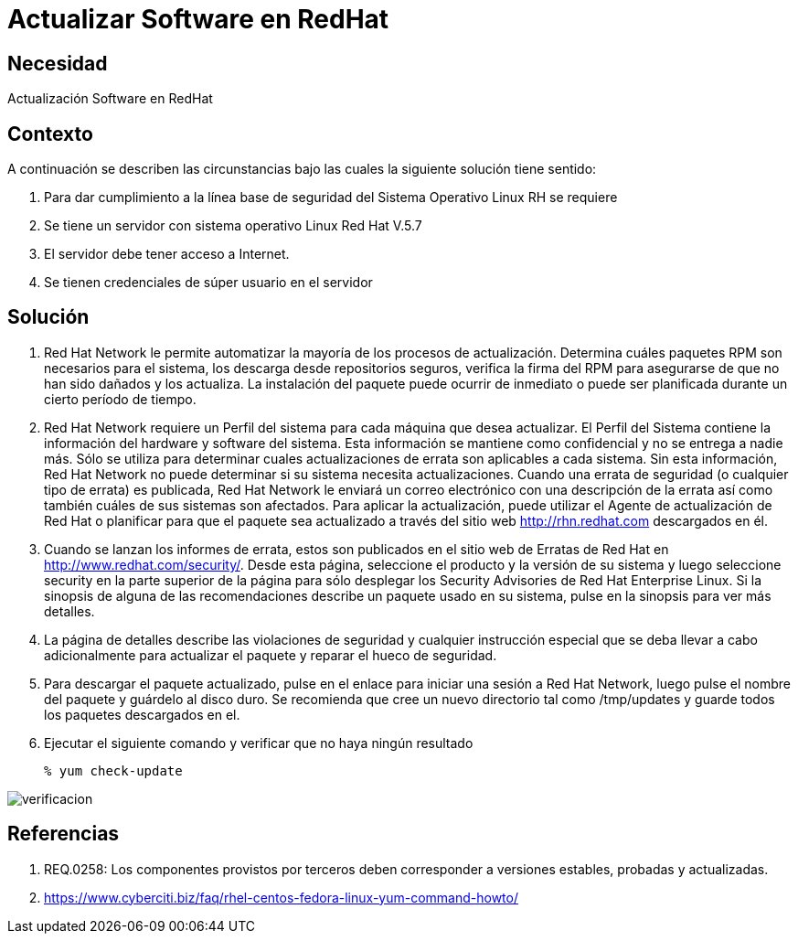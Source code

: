 :slug: kb/redhat/actualizar-software/
:eth: no
:category: redhat
:kb: yes

= Actualizar Software en RedHat

== Necesidad

Actualización Software en RedHat

== Contexto

A continuación se describen las circunstancias bajo las cuales la siguiente 
solución tiene sentido:

. Para dar cumplimiento a la línea base de seguridad del Sistema Operativo 
Linux RH se requiere
. Se tiene un servidor con sistema operativo Linux Red Hat V.5.7
. El servidor debe tener acceso a Internet.
. Se tienen credenciales de súper usuario en el servidor

==  Solución

. Red Hat Network le permite automatizar la mayoría de los procesos de 
actualización. Determina cuáles paquetes RPM son necesarios para el sistema, 
los descarga desde repositorios seguros, verifica la firma del RPM para 
asegurarse de que no han sido dañados y los actualiza. La instalación del 
paquete puede ocurrir de inmediato o puede ser planificada durante un cierto
período de tiempo.

. Red Hat Network requiere un Perfil del sistema para cada máquina que desea 
actualizar. El Perfil del Sistema contiene la información del hardware y 
software del sistema. Esta información se mantiene como confidencial y no se 
entrega a nadie más. Sólo se utiliza para determinar cuales actualizaciones de 
errata son aplicables a cada sistema. Sin esta información, Red Hat Network no 
puede determinar si su sistema necesita actualizaciones. Cuando una errata de 
seguridad (o cualquier tipo de errata) es publicada, Red Hat Network le enviará 
un correo electrónico con una descripción de la errata así como también cuáles 
de sus sistemas son afectados. Para aplicar la actualización, puede utilizar el 
Agente de actualización de Red Hat o planificar para que el paquete sea 
actualizado a través del sitio web http://rhn.redhat.com descargados en él.

. Cuando se lanzan los informes de errata, estos son publicados en el sitio web 
de Erratas de Red Hat en http://www.redhat.com/security/. Desde esta página, 
seleccione el producto y la versión de su sistema y luego seleccione security 
en la parte superior de la página para sólo desplegar los Security Advisories 
de Red Hat Enterprise Linux. Si la sinopsis de alguna de las recomendaciones 
describe un paquete usado en su sistema, pulse en la sinopsis para ver más 
detalles.

. La página de detalles describe las violaciones de seguridad y cualquier 
instrucción especial que se deba llevar a cabo adicionalmente para actualizar 
el paquete y reparar el hueco de seguridad.

. Para descargar el paquete actualizado, pulse en el enlace para iniciar una 
sesión a Red Hat Network, luego pulse el nombre del paquete y guárdelo al disco 
duro. Se recomienda que cree un nuevo directorio tal como /tmp/updates y guarde 
todos los paquetes descargados en el.

. Ejecutar el siguiente comando y verificar que no haya ningún resultado
[source, bash]
% yum check-update
 
image::verificar.png[verificacion]

== Referencias

. REQ.0258: Los componentes provistos por terceros deben corresponder a 
versiones estables, probadas y actualizadas.
. https://www.cyberciti.biz/faq/rhel-centos-fedora-linux-yum-command-howto/
